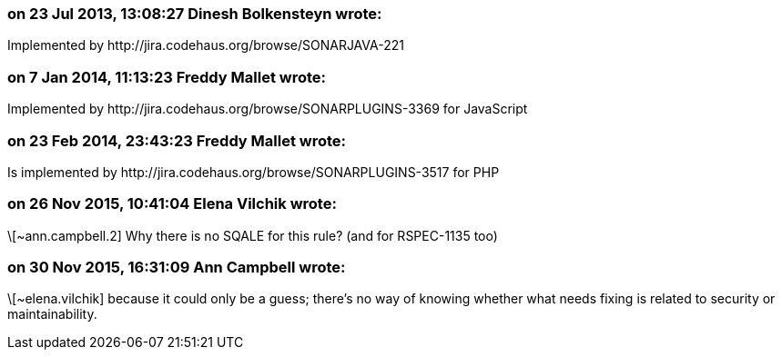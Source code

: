 === on 23 Jul 2013, 13:08:27 Dinesh Bolkensteyn wrote:
Implemented by \http://jira.codehaus.org/browse/SONARJAVA-221

=== on 7 Jan 2014, 11:13:23 Freddy Mallet wrote:
Implemented by \http://jira.codehaus.org/browse/SONARPLUGINS-3369 for JavaScript

=== on 23 Feb 2014, 23:43:23 Freddy Mallet wrote:
Is implemented by \http://jira.codehaus.org/browse/SONARPLUGINS-3517 for PHP

=== on 26 Nov 2015, 10:41:04 Elena Vilchik wrote:
\[~ann.campbell.2] Why there is no SQALE for this rule? (and for RSPEC-1135 too)

=== on 30 Nov 2015, 16:31:09 Ann Campbell wrote:
\[~elena.vilchik] because it could only be a guess; there's no way of knowing whether what needs fixing is related to security or maintainability.

